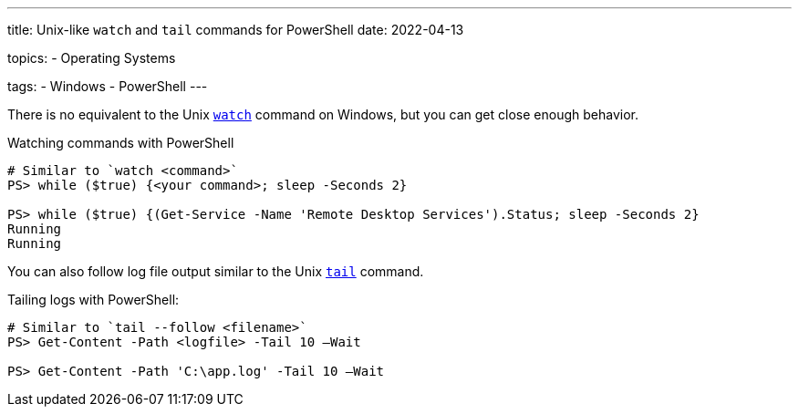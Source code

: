 ---
title: Unix-like `watch` and `tail` commands for PowerShell
date: 2022-04-13

topics:
  - Operating Systems

tags:
  - Windows
  - PowerShell
---

:source-language: bash


There is no equivalent to the Unix https://en.wikipedia.org/wiki/Watch_(command)[`watch`] command on Windows, but you can get close enough behavior.

.Watching commands with PowerShell
----
# Similar to `watch <command>`
PS> while ($true) {<your command>; sleep -Seconds 2}

PS> while ($true) {(Get-Service -Name 'Remote Desktop Services').Status; sleep -Seconds 2}
Running
Running
----

You can also follow log file output similar to the Unix https://en.wikipedia.org/wiki/Tail_(Unix)[`tail`] command.

.Tailing logs with PowerShell:
----
# Similar to `tail --follow <filename>`
PS> Get-Content -Path <logfile> -Tail 10 –Wait

PS> Get-Content -Path 'C:\app.log' -Tail 10 –Wait
----
